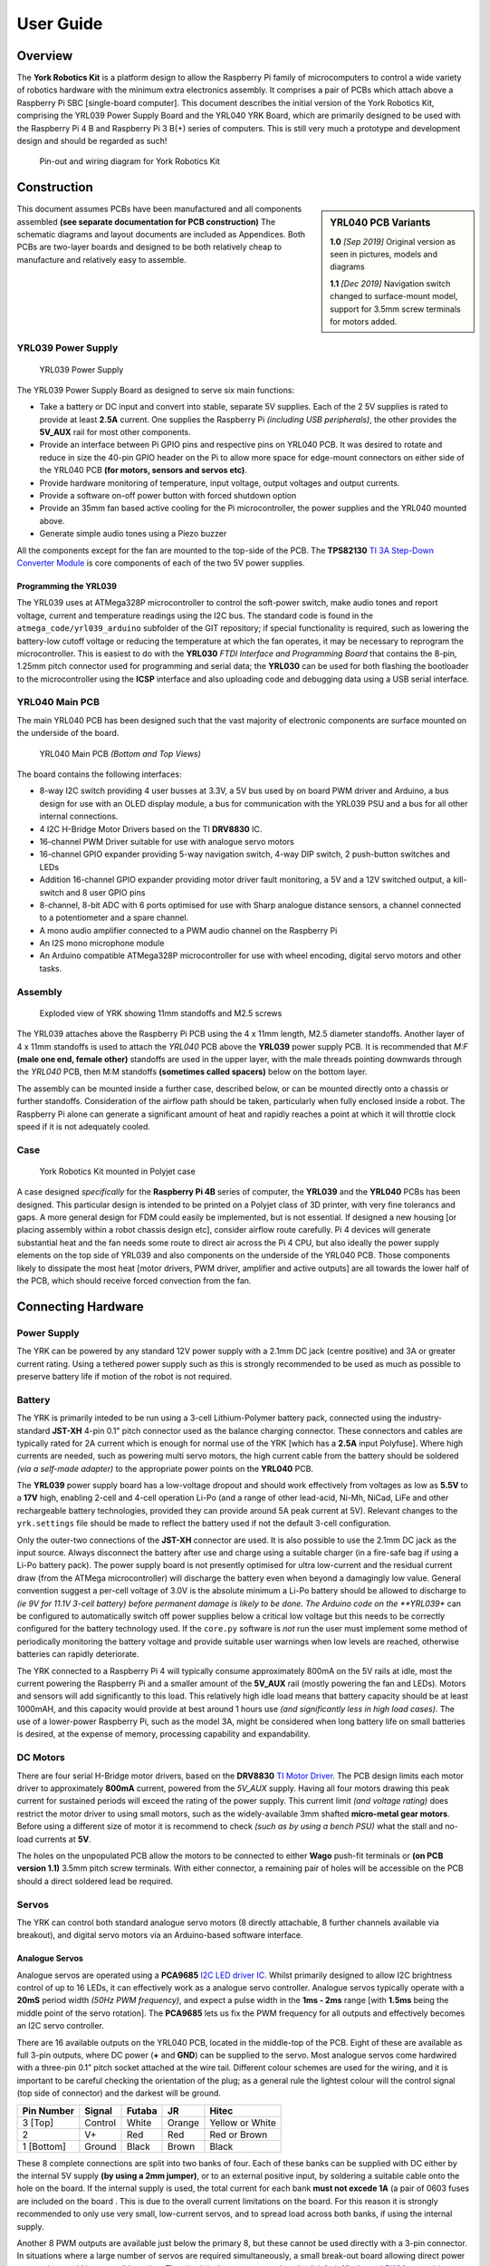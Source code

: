 .. include global.rst
.. YRK User Guide


**********
User Guide
**********

Overview
--------

The **York Robotics Kit** is a platform design to allow the Raspberry Pi family of microcomputers
to control a wide variety of robotics hardware with the minimum extra electronics assembly.
It comprises a pair of PCBs which attach above a Raspberry Pi SBC [single-board computer].
This document describes the initial version of the York Robotics Kit, comprising the YRL039 Power Supply Board and the YRL040 YRK Board, which are primarily designed to be used with the Raspberry Pi 4 B and Raspberry Pi 3 B(+) series of computers.
This is still very much a prototype and development design and should be regarded as such!


.. figure:: /images/pinout.jpg
    :width: 600px
    :height: 772px
    :alt: Pin-out and wiring diagram for York Robotics Kit

    Pin-out and wiring diagram for York Robotics Kit


Construction
------------

.. sidebar:: YRL040 PCB Variants

   **1.0** *[Sep 2019]* Original version as seen in pictures, models and diagrams

   **1.1** *[Dec 2019]* Navigation switch changed to surface-mount model, support for 3.5mm screw terminals for motors added.

This document assumes PCBs have been manufactured and all components assembled **(see separate documentation for PCB construction)**
The schematic diagrams and layout documents are included as Appendices.
Both PCBs are two-layer boards and designed to be both relatively cheap to manufacture and relatively easy to assemble.


YRL039 Power Supply
^^^^^^^^^^^^^^^^^^^


.. figure:: /images/yrl039.jpg
    :width: 300px
    :height: 369px
    :alt: 3D rendering of the top of the YRL039 power supply

    YRL039 Power Supply



The YRL039 Power Supply Board as designed to serve six main functions:

* Take a battery or DC input and convert into stable, separate 5V supplies.  Each of the 2 5V supplies is rated to provide at least **2.5A** current.  One supplies the Raspberry Pi *(including USB peripherals)*, the other provides the **5V_AUX** rail for most other components.

* Provide an interface between Pi GPIO pins and respective pins on YRL040 PCB.  It was desired to rotate and reduce in size the 40-pin GPIO header on the Pi to allow more space for edge-mount connectors on either side of the YRL040 PCB **(for motors, sensors and servos etc)**.

* Provide hardware monitoring of temperature, input voltage, output voltages and output currents.

* Provide a software on-off power button with forced shutdown option

* Provide an 35mm fan based active cooling for the Pi microcontroller, the power supplies and the YRL040 mounted above.

* Generate simple audio tones using a Piezo buzzer

All the components except for the fan are mounted to the top-side of the PCB.  The **TPS82130** `TI 3A Step-Down Converter Module <http://www.ti.com/lit/ds/symlink/tps82130.pdf>`_ is core components of each of the two 5V power supplies.


Programming the YRL039
++++++++++++++++++++++

The YRL039 uses at ATMega328P microcontroller to control the soft-power switch, make audio tones and report voltage, current and temperature readings using the I2C
bus.  The standard code is found in the ``atmega_code/yrl039_arduino`` subfolder of the GIT repository; if special functionality is required, such as lowering the
battery-low cutoff voltage or reducing the temperature at which the fan operates, it may be necessary to reprogram the microcontroller.  This is easiest to do with
the **YRL030** *FTDI Interface and Programming Board* that contains the 8-pin, 1.25mm pitch connector used for programming and serial data; the **YRL030** can be used
for both flashing the bootloader to the microcontroller using the **ICSP** interface and also uploading code and debugging data using a USB serial interface.


YRL040 Main PCB
^^^^^^^^^^^^^^^

The main YRL040 PCB has been designed such that the vast majority of electronic components are surface mounted on the underside of the board.


.. figure:: /images/yrl040.jpg
    :width: 560px
    :height: 399px
    :alt: Bottom and top 3D renderings of the top of the YRL040 PCB

    YRL040 Main PCB *(Bottom and Top Views)*


The board contains the following interfaces:

* 8-way I2C switch providing 4 user busses at 3.3V, a 5V bus used by on board PWM driver and Arduino, a bus
  design for use with an OLED display module, a bus for communication with the YRL039 PSU and a bus for all
  other internal connections.

* 4 I2C H-Bridge Motor Drivers based on the TI **DRV8830** IC.

* 16-channel PWM Driver suitable for use with analogue servo motors

* 16-channel GPIO expander providing 5-way navigation switch, 4-way DIP switch, 2 push-button switches and LEDs

* Addition 16-channel GPIO expander providing motor driver fault monitoring, a 5V and a 12V switched output,
  a kill-switch and 8 user GPIO pins

* 8-channel, 8-bit ADC with 6 ports optimised for use with Sharp analogue distance sensors, a channel connected
  to a potentiometer and a spare channel.

* A mono audio amplifier connected to a PWM audio channel on the Raspberry Pi

* An I2S mono microphone module

* An Arduino compatible ATMega328P microcontroller for use with wheel encoding, digital servo motors and other
  tasks.


Assembly
^^^^^^^^

.. figure:: /images/exploded_view.jpg
    :width: 600px
    :height: 570px
    :alt: Exploded view of York Robotics Kit assembly

    Exploded view of YRK showing 11mm standoffs and M2.5 screws


The YRL039 attaches above the Raspberry Pi PCB using the 4 x 11mm length, M2.5 diameter standoffs.  Another layer of 4 x 11mm standoffs is used to attach the *YRL040*
PCB above the **YRL039** power supply PCB.  It is recommended that *M:F* **(male one end, female other)** standoffs are used in the upper layer, with the male threads pointing downwards through the *YRL040* PCB, then M:M standoffs **(sometimes called spacers)** below on the bottom layer.


The assembly can be mounted inside a further case, described below, or can be mounted directly onto a chassis or further standoffs.  Consideration of the airflow path should be taken, particularly when fully enclosed inside a robot.  The Raspberry Pi alone can generate a significant amount of heat and rapidly reaches a point at which it will throttle clock speed if it is not adequately cooled.

Case
^^^^

.. figure:: /images/case.jpg
    :width: 600px
    :height: 467px
    :alt: YRK mounted within case

    York Robotics Kit mounted in Polyjet case


A case designed *specifically* for the **Raspberry Pi 4B** series of computer, the **YRL039** and the **YRL040** PCBs has been designed.  This particular design is intended to be printed on a Polyjet class of 3D printer, with very fine tolerancs and gaps.  A more general design for FDM could easily be implemented, but is not essential.  If designed a new housing [or placing assembly within a robot chassis design etc], consider airflow route carefully.  Pi 4 devices will generate substantial heat and the fan needs some route to direct air across the Pi 4 CPU, but also ideally the power supply elements on the top side of YRL039 and also components on the underside of the YRL040 PCB.  Those components likely to dissipate the most heat [motor drivers, PWM driver, amplifier and active outputs] are all towards the lower half of the PCB, which should receive forced convection from the fan.

Connecting Hardware
-------------------

Power Supply
^^^^^^^^^^^^

The YRK can be powered by any standard 12V power supply with a 2.1mm DC jack (centre positive) and 3A or greater current rating.  Using a tethered power supply such as this is strongly
recommended to be used as much as possible to preserve battery life if motion of the robot is not required.


Battery
^^^^^^^

The YRK is primarily inteded to be run using a 3-cell Lithium-Polymer battery pack, connected using the industry-standard **JST-XH** 4-pin 0.1" pitch connector
used as the balance charging connector.  These connectors and cables are typically rated for 2A current which is enough for normal use of the YRK [which has a **2.5A** input Polyfuse].  Where high
currents are needed, such as powering multi servo motors, the high current cable from the battery should be soldered *(via a self-made adapter)* to the appropriate power points on the **YRL040** PCB.


The **YRL039** power supply board has a low-voltage dropout and should work effectively from voltages as low as **5.5V** to a **17V** high, enabling 2-cell and 4-cell operation Li-Po (and a range
of other lead-acid, Ni-Mh, NiCad, LiFe and other rechargeable battery technologies, provided they can provide around 5A peak current at 5V).  Relevant changes to the ``yrk.settings`` file should
be made to reflect the battery used if not the default 3-cell configuration.

Only the outer-two connections of the **JST-XH** connector are used.  It is also possible to use the 2.1mm DC jack as the input source.  Always disconnect the battery after use and charge using a
suitable charger (in a fire-safe bag if using a Li-Po battery pack).  The power supply board is not presently optimised for ultra low-current and the residual current draw (from the ATMega microcontroller)
will discharge the battery even when beyond a damagingly low value.  General convention suggest a per-cell voltage of 3.0V is the absolute minimum a Li-Po battery should be allowed to discharge to *(ie 9V
for 11.1V 3-cell battery) before permanent damage is likely to be done.  The Arduino code on the **YRL039** can be configured to automatically switch off power supplies below a critical low voltage but this
needs to be correctly configured for the battery technology used.  If the ``core.py`` software is *not* run the user must implement some method of periodically monitoring the battery voltage and provide
suitable user warnings when low levels are reached, otherwise batteries can rapidly deteriorate.

The YRK connected to a Raspberry Pi 4 will typically consume approximately 800mA on the 5V rails at idle, most the current powering the Raspberry Pi and a smaller amount of the **5V_AUX** rail (mostly
powering the fan and LEDs).  Motors and sensors will add significantly to this load.  This relatively high idle load means that battery capacity should be at least 1000mAH, and this capacity would
provide at best around 1 hours use *(and significantly less in high load cases)*.  The use of a lower-power Raspberry Pi, such as the model 3A, might be considered when long battery life on small batteries
is desired, at the expense of memory, processing capability and expandability.



DC Motors
^^^^^^^^^

There are four serial H-Bridge motor drivers, based on the **DRV8830** `TI Motor Driver <http://www.ti.com/lit/ds/symlink/drv8830.pdf>`_.
The PCB design limits each motor driver to approximately **800mA** current, powered from the *5V_AUX* supply.  Having all four motors drawing this peak current
for sustained periods will exceed the rating of the power supply.  This current limit *(and voltage rating)* does restrict the motor driver to using small motors,
such as the widely-available 3mm shafted **micro-metal gear motors**.  Before using a different size of motor it is recommend to check *(such as by using a bench
PSU)* what the stall and no-load currents at **5V**.

The holes on the unpopulated PCB allow the motors to be connected to either **Wago** push-fit terminals or **(on PCB version 1.1)** 3.5mm pitch screw terminals.
With either connector, a remaining pair of holes will be accessible on the PCB should a direct soldered lead be required.


Servos
^^^^^^

The YRK can control both standard analogue servo motors (8 directly attachable, 8 further channels available via breakout), and digital servo motors via an
Arduino-based software interface.


Analogue Servos
+++++++++++++++

Analogue servos are operated using a **PCA9685** `I2C LED driver IC <https://www.nxp.com/docs/en/data-sheet/PCA9685.pdf>`_.
Whilst primarily designed to allow I2C brightness control of up to 16 LEDs,  it can effectively work as a analogue servo controller.
Analogue servos typically operate with a **20mS** period width *(50Hz PWM frequency)*, and expect a pulse width in the **1ms - 2ms** range [with **1.5ms** being the middle point of the servo rotation].
The **PCA9685** lets us fix the PWM frequency for all outputs and effectively becomes an I2C servo controller.

There are 16 available outputs on the YRL040 PCB, located in the middle-top of the PCB.
Eight of these are available as full 3-pin outputs, where DC power (**+** and **GND**) can be supplied to the servo.
Most analogue servos come hardwired with a three-pin 0.1” pitch socket attached at the wire tail.
Different colour schemes are used for the wiring, and it is important to be careful checking the orientation of the plug;
as a general rule the lightest colour will the control signal (top side of connector) and the darkest will be ground.

==========  =======   ======  ======  ===============
Pin Number  Signal    Futaba  JR      Hitec
==========  =======   ======  ======  ===============
3 [Top]     Control   White   Orange  Yellow or White
2           V+        Red     Red     Red or Brown
1 [Bottom]  Ground    Black   Brown   Black
==========  =======   ======  ======  ===============


These 8 complete connections are split into two banks of four.  Each of these banks can be supplied with DC either by the internal 5V supply **(by using a 2mm jumper)**, or to an external positive input, by soldering a suitable cable onto the hole on the board.  If the internal supply is used, the total current for each bank **must not excede 1A** (a pair of 0603 fuses are included on the board .  This is due to the overall current limitations on the board.  For this reason it is strongly recommended to only use very small, low-current servos, and to spread load across both banks, if using the internal supply.

Another 8 PWM outputs are available just below the primary 8, but these cannot be used directly with a 3-pin connector.  In situations where a large number of servos are required simultaneously, a small break-out board allowing direct power connection would be a sensible option.
The circuit is the same as used on the `Adafruit 16-channel PWM servo driver <https://learn.adafruit.com/16-channel-pwm-servo-driver>`_.

Code for the analogue servo control is in the :mod:`yrk.pwm` module.  Examples of the use of the PWM
driver to control servos can be found in :mod:`examples.console`.

Digital Servos
++++++++++++++

The York Robotics Kit is designed to support digital servos from the **(Dynamix AX- and MX- series)** via code on the Arduino microcontroller.

To do: This section and code not completed yet!


Analogue Inputs
^^^^^^^^^^^^^^^

The YRK includes an I2C based, 8-channel, 8-bit analogue to digital converter IC.  Whilst this can be used for anything
requiring analogue inputs, it is primarily intended for use with analogue distance
sensors manufactured by Sharp, in particular the **2Y0A21** and **2Y0A41** models.  The reference voltage is set to **2.5V**,
meaning the returned value is approximately equal to the voltage mulitplied by 100.

.. figure:: /images/adc.jpg
    :width: 580px
    :height: 130px
    :alt: Pin-out for channels 0-5 and channel 7 of the analog to digital converter

    Analogue input channels 0-5 *(JST PH sockets)* and channel 7


Cables
++++++

.. figure:: /images/sharp.png
    :width: 600px
    :height: 182px
    :alt: Wiring diagram of Sharp Distance Sensors

    Wiring diagram of Sharp Distance Sensors


The Sharp distance sensors use a 3-pin JST PH series connection **(note the newest models use a JCTC connector instead of
a JST)**.  6 matching JST-PH connections are available on the York Robotics Kit, each providing the analogue-input and 5V
power supply required by the sensor.  A suitable complete pre-made harness has not been sourced, but it is possible to buy
pre-crimped leads from JST which make creating harnesses quick and simple *(if expensive)*.

===============   ============  ===================  ======================
JST Part Number   Farnell Part  Description          Unit Price *[per 100]*
===============   ============  ===================  ======================
01SPHSPH-26L150   2065431       150mm PH-PH Lead     0.416
01SPHSPH-26L300   2065432       300mm PH-PH Lead     0.439
PHR-3             3616198       3-pin PH Receptacle  0.032
===============   ============  ===================  ======================

To assemble the harness, place one receptacle face-up and the other face-down then connect top-to-top, middle-to-middle and bottom-to-bottom,
as seen in the photograph below.

.. figure:: /images/jstcable.jpg
    :width: 600px
    :height: 62px
    :alt: Assembly of a JST PH cable for use with Sharp Distance Sensors

    Assembly of first wire in JST PH cable for use with Sharp Distance Sensors

Datasheets
++++++++++

`Sharp 2Y0A21 [10-80cm] <https://global.sharp/products/device/lineup/data/pdf/datasheet/gp2y0a21yk_e.pdf>`_

`Sharp 2Y0A41 [4-40cm] <https://global.sharp/products/device/lineup/data/pdf/datasheet/gp2y0a41sk_e.pdf>`_


Potentiometer
+++++++++++++

Channel 6 of the ADC is connected to a potentiometer *(variable resistor)* at the top-left of the PCB.  As the pot'
is rotated clock-wise from left to right the ADC output value will **decrease** from 255 to 0.

Other Inputs
++++++++++++

Channel 7 of the ADC is routed to the left pin of a 2mm pitch pin-header below the channel 5 connector.  There is
also the potential to use any of the 8 available analogue inputs on the ATMega microcontroller which offers 10-bit
resolution *(see section on Arduino below)*.


Arduino
^^^^^^^

The YRK includes a **ATMega328P** microcontroller, running at **5V** and connected to both an
FTDI serial to USB interface and to the I2C switch (on switch port 5, which is ``/dev/i2c_11`` on Pi 4).
The microcontroller is effectively a clone of an Arduino Nano board (albeit with a different pin layout).

.. figure:: /images/arduino.jpg
    :width: 600px
    :height: 333px
    :alt: Pinout for ATMega microcontroller expansion

    Pin-out for the ATMega microcontroller *(Arduino nano clone)*


Switched Outputs
^^^^^^^^^^^^^^^^

The board contains a pair of **FET** driven switched outputs which can be used when it is necessary to turn
on simple switched loads.  Typical uses might be powering buzzers and sirens, LED light fittings and lamps,
beacons, solenoids and relays.  One output is connected to the **5V_AUX** supply, the other is marked as **12V** and is
connected to the battery or DC input.  Both switched outputs are protected by a 1A 0603 quick-blow fuse.  The outputs are
connected to 0.1" sockets *(preferred over header as harder to short-circuit)*.

.. figure:: /images/switched-outputs.jpg
    :width: 561px
    :height: 300px
    :alt: Switched output connectors

    Close-up view of 12V and 5V switched output connectors.
    

It is important to note that the switched outputs use low-side switching, meaning that the **+** output is connected directly
to the *(5V or battery)* supply rail but the **-** is **not** connected to ground; never use the switched outputs on loads
that require the grounds to be coupled together.  It is recommended to limit the current on the switched outputs to below 500mA
if possible.  If a higher current (or circuit with coupled ground) is needed, consider using the switched load to drive a relay
or solid-state equivalent.   Note that the actual potential difference will be a little lower than the indicated amount due to
the voltage drop across the **FET**.  Consider using a flyback diode across inductive loads (such as relays and solenoids).


Software Setup
--------------

This user guide assumes that the micro SD card in the Raspberry Pi is using the pre-built
**Raspbian** installation (*YRK Raspbian*) created for the York Robotics Kit that includes the
**ROS Melodic**,  **OpenCV 4** and the Python 3 virtual environment with all the prerequisite packages installed,
along with a clone of the **Git** repository available at::

   https://github.com/yorkrobotlab/yrk


The detailed software setup procedure followed to create the image is available in a different
document.  In the default image, the username is **pi** and the password is **robotlab**.

YRK Raspbian
^^^^^^^^^^^^

This document is written for **YRK Raspbian Build 16/01/2020**.  This build of Raspbian contains
the following software installations:

* Raspbian Version: Buster *(Raspbian GNU/Linux 10)*.  Output of ``lsb_release -a``

* Kernel: Linux 4.19.75-v71+ #1270 Sep 24 2019 armv71.  Output of ``uname -a``

* OpenCV: 4.1.1  Output of ``cv2.__version__`` in Python

* ROS: Melodic  Output of ``rosversion -d``

* Arduino:  1.8.10  Output of ``arduino --version``

The **yrk** PYthon virtual environment is preinstalled with a large number of required packages.
The list of packages can be found in the ``requirements.txt`` file in the ``/home/pi/yrk`` folder,
or by using the ``pip freeze`` command.

First Run
^^^^^^^^^

The image is preconfigured to work with the ``robotlab`` wi-fi network at York; if needed, make
changes to ``/etc/network/interfaces`` before booting *(by editing the SD card in a different
Linux system)*, or connect the Pi to a display and configure networking.  Obviously in normal use
the YRK is intended to be connected to remotely using SSH or VNC etc.

On first boot of a clean install of **YRK Raspbian Build 16/01/2020** it is recommended
to update the system.  Make sure all DIP switches are in their **OFF** **(down)** position.
From the ``/home/pi`` folder execute the following script::

  . update.sh


This will update Raspbian using ``apt update`` and ``apt upgrade``,  perform a Raspberry Pi
firmware upgrade using ``rpi-eeprom-update``, run ``fixhostname.sh`` to check the hostname
has been update to the form **rpi-XXXX** *(where XXXX is last 4 digits of MAC address)*.  It
will then update to the latest codebase for **git** using ``git pull``, and clean and rebuild
the HTML documentation using ``make clean`` and ``make html`` from the docs folder.

Once the networking is setup and the system updated, the should be able to use the YRK in its
normal operating mode.  The current release defaults to booting the X-server *(even without display
attached) and auto-login; it is easy and recommended to change to command-line only using the
``raspi-config`` tool if graphical user interface isn't needed.  Both SSH and VNC *(remote-desktop)*
are enabled by default.

The documentation *(this file!)* is built in **HTML** format in the ``/home/pi/yrk/docs/_build/html/``
path, using the **Sphinx** document generation system.


Boot Procedure
^^^^^^^^^^^^^^

The image contains entries in the ``.bashrc`` file that set the Python virtual environment to
**yrk**.  It then looks to see if the device ``/dev/i2c_11`` exists.  If the **YRK** is connected
and working correctly the i2c multiplexer device tree should be running, enabling 8 extra i2c
busses (named ``/dev/i2c_6`` to ``/dev/i2c_13`` on the **Pi 4** and ``/dev/i2c_3`` to ``/dev/i2c_11`` on the **Pi 3**).

If the device is found, the shell scripts ``/yrk/bootscript.sh`` will be launched.  It is important
to note that both scripts are called every time a new session is started (such as every new **ssh** connection).
A *core program* is run on the first call of ``bootscript.sh`` after each reboot, described in detail in the
next section.  The *core program* writes files to an area of temporary storage at `/mnt/ramdisk/`.  The
**DIP** switches at the bottom of the **YRK** determine the operation mode at boot-up, described in more detail in the next section.


The default working directory is::

   /home/pi/yrk


To kill Python processes, erase the ramdisk and restart ``bootscript.sh`` quickly use the script::

   . rerun


Core Program
^^^^^^^^^^^^

The core program :mod:`yrk.core` performs certain core functions that aim to improve usability
and reliability of robot controllers.  This include monitoring battery, temperature and fault
conditions, and monitoring the user switches.  It also provides the functionality to control
the *ROS* service, a web service and a demo program.  This functionality is provided through the
4-way **DIP** switch at the bottom of the kit.

* Switch 0 (*marked as 1 on the switch itself*) determines if the core program should be run on boot.
  If disabled, ``core.py`` will not be run.  This is often useful for testing but user needs to
  remember to keep check on battery and temperature.
* Switch 1 enables the ROS service using ROS launch.  If the switch is disabled after ROS has been
  launched the process will be killed, allowing a relaunch.
* Switch 2 enables the web service.  This enables a **Flask** webserver running a **Dash** site with **DAQ**
  components and this manual.  By default at ``localhost:8080``.
* Switch 3 enables the demo program.  [To do...]
